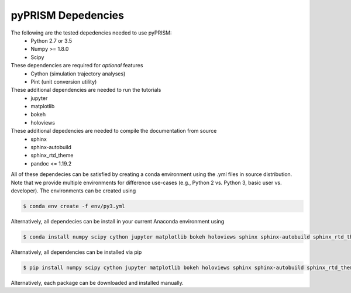.. _dependencies:

pyPRISM Depedencies
====================

The following are the tested depedencies needed to use pyPRISM:
    - Python 2.7 or 3.5
    - Numpy >= 1.8.0
    - Scipy

These dependencies are required for *optional* features
    - Cython (simulation trajectory analyses)
    - Pint (unit conversion utility)

These additional dependencies are needed to run the tutorials
    - jupyter
    - matplotlib
    - bokeh
    - holoviews

These additional depedencies are needed to compile the documentation from source
    - sphinx
    - sphinx-autobuild
    - sphinx_rtd_theme
    - pandoc <= 1.19.2

All of these dependecies can be satisfied by creating a conda environment using
the .yml files in source distribution. Note that we provide multiple
environments for difference use-cases (e.g., Python 2 vs. Python 3, basic user
vs. developer). The environments can be created using

.. code-block:: bash

    $ conda env create -f env/py3.yml

Alternatively, all dependecies can be install in your current Anaconda environment using

.. code-block:: bash

    $ conda install numpy scipy cython jupyter matplotlib bokeh holoviews sphinx sphinx-autobuild sphinx_rtd_theme

    
Alternatively, all dependencies can be installed via pip

.. code-block:: bash

    $ pip install numpy scipy cython jupyter matplotlib bokeh holoviews sphinx sphinx-autobuild sphinx_rtd_theme

Alternatively, each package can be downloaded and installed manually.

